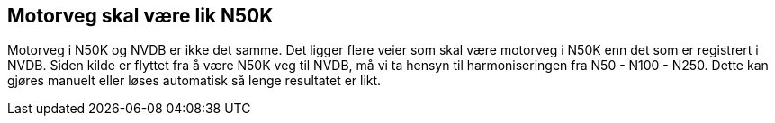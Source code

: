 == Motorveg skal være lik N50K

Motorveg i N50K og NVDB er ikke det samme. Det ligger flere veier som skal være motorveg i N50K enn det som er registrert i NVDB. Siden kilde er flyttet fra å være N50K veg til NVDB, må vi ta hensyn til harmoniseringen fra N50 - N100 - N250. Dette kan gjøres manuelt eller løses automatisk så lenge resultatet er likt.